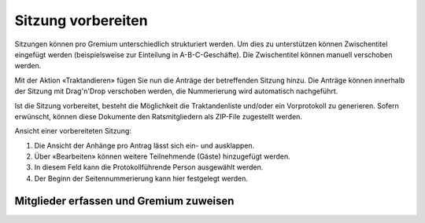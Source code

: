 
Sitzung vorbereiten
-------------------
Sitzungen können pro Gremium unterschiedlich strukturiert werden. Um dies zu
unterstützen können Zwischentitel eingefügt werden (beispielsweise zur
Einteilung in A-B-C-Geschäfte). Die Zwischentitel können manuell verschoben
werden.

Mit der Aktion «Traktandieren» fügen Sie nun die Anträge der betreffenden
Sitzung hinzu. Die Anträge können innerhalb der Sitzung mit Drag'n'Drop
verschoben werden, die Nummerierung wird automatisch nachgeführt.

|img-spvupdate-20|

Ist die Sitzung vorbereitet, besteht die Möglichkeit die Traktandenliste
und/oder ein Vorprotokoll zu generieren. Sofern erwünscht, können diese
Dokumente den Ratsmitgliedern als ZIP-File zugestellt werden.

|img-spvupdate-21|

Ansicht einer vorbereiteten Sitzung:

|img-spvupdate-22|
|img-spvupdate-23|

1. Die Ansicht der Anhänge pro Antrag lässt sich ein- und ausklappen.
2. Über «Bearbeiten» können weitere Teilnehmende (Gäste) hinzugefügt werden.
3. In diesem Feld kann die Protokollführende Person ausgewählt werden.
4. Der Beginn der Seitennummerierung kann hier festgelegt werden.

Mitglieder erfassen und Gremium zuweisen
~~~~~~~~~~~~~~~~~~~~~~~~~~~~~~~~~~~~~~~~~


.. |img-spvupdate-20| image:: ../img/media/img-spvupdate-20.png
.. |img-spvupdate-21| image:: ../img/media/img-spvupdate-21.png
.. |img-spvupdate-22| image:: ../img/media/img-spvupdate-22.png
.. |img-spvupdate-23| image:: ../img/media/img-spvupdate-23.png

.. disqus::
